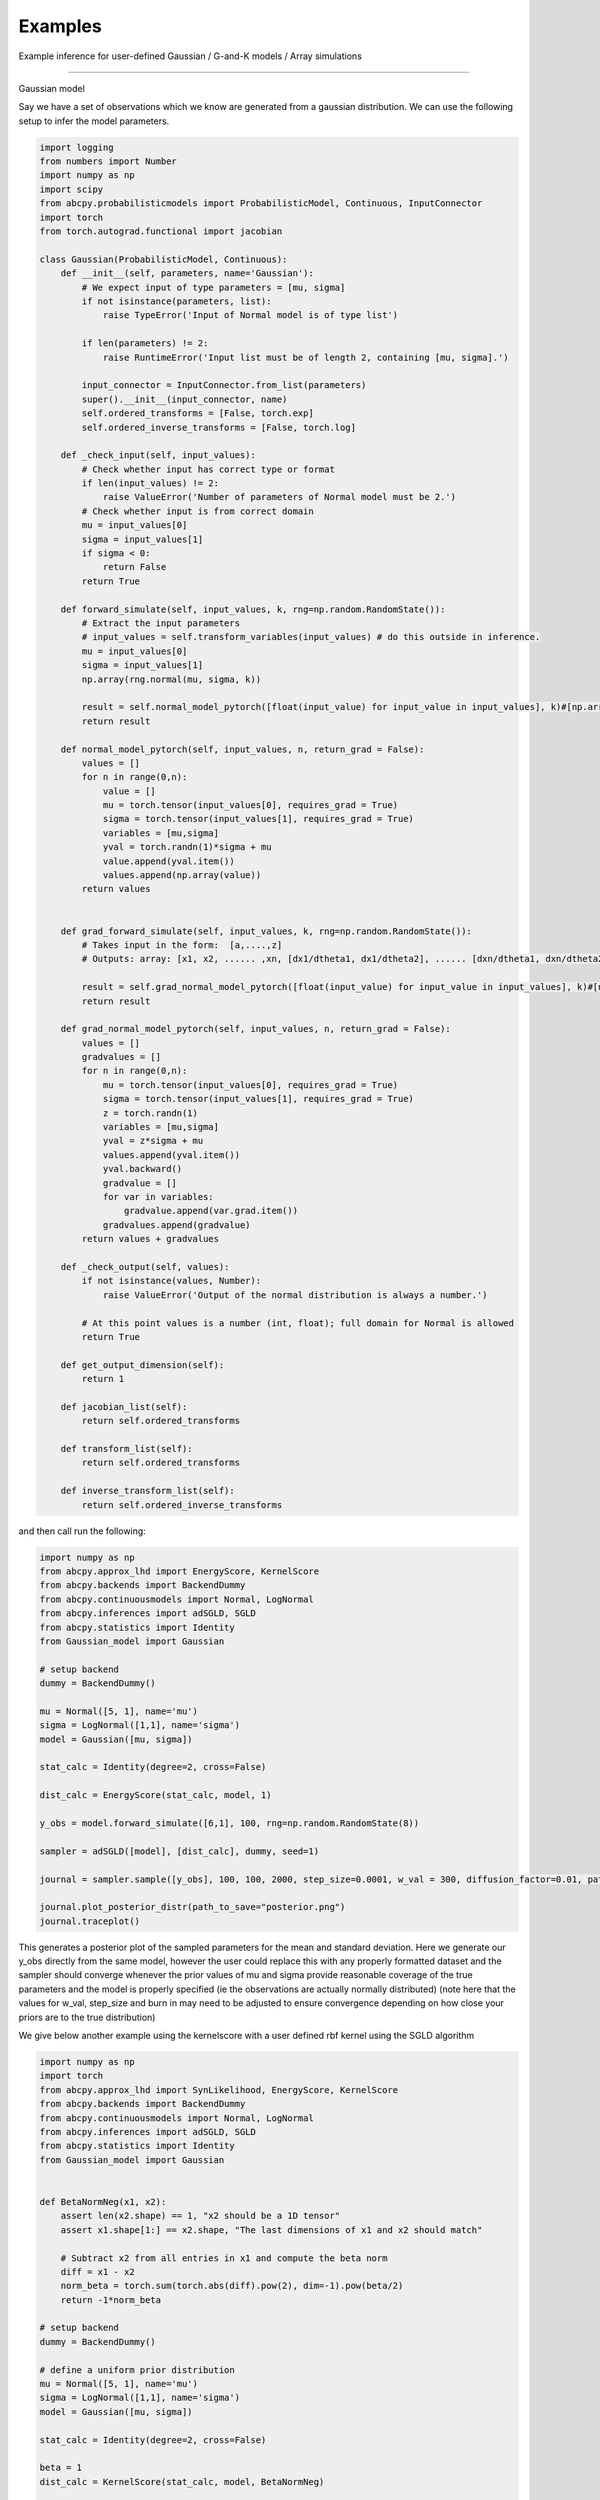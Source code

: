 Examples
=====
Example inference for user-defined Gaussian / G-and-K models / Array simulations

------------

Gaussian model

Say we have a set of observations which we know are generated from a gaussian distribution. We can use the following setup
to infer the model parameters.

.. code-block:: python

    import logging
    from numbers import Number
    import numpy as np
    import scipy
    from abcpy.probabilisticmodels import ProbabilisticModel, Continuous, InputConnector
    import torch
    from torch.autograd.functional import jacobian

    class Gaussian(ProbabilisticModel, Continuous):
        def __init__(self, parameters, name='Gaussian'):
            # We expect input of type parameters = [mu, sigma]
            if not isinstance(parameters, list):
                raise TypeError('Input of Normal model is of type list')

            if len(parameters) != 2:
                raise RuntimeError('Input list must be of length 2, containing [mu, sigma].')

            input_connector = InputConnector.from_list(parameters)
            super().__init__(input_connector, name)
            self.ordered_transforms = [False, torch.exp]
            self.ordered_inverse_transforms = [False, torch.log]

        def _check_input(self, input_values):
            # Check whether input has correct type or format
            if len(input_values) != 2:
                raise ValueError('Number of parameters of Normal model must be 2.')
            # Check whether input is from correct domain
            mu = input_values[0]
            sigma = input_values[1]
            if sigma < 0:
                return False
            return True

        def forward_simulate(self, input_values, k, rng=np.random.RandomState()):
            # Extract the input parameters
            # input_values = self.transform_variables(input_values) # do this outside in inference.
            mu = input_values[0]
            sigma = input_values[1]
            np.array(rng.normal(mu, sigma, k))

            result = self.normal_model_pytorch([float(input_value) for input_value in input_values], k)#[np.array([x]) for x in vector_of_k_samples]
            return result

        def normal_model_pytorch(self, input_values, n, return_grad = False):
            values = []
            for n in range(0,n):
                value = []
                mu = torch.tensor(input_values[0], requires_grad = True)
                sigma = torch.tensor(input_values[1], requires_grad = True)
                variables = [mu,sigma]
                yval = torch.randn(1)*sigma + mu
                value.append(yval.item())
                values.append(np.array(value))
            return values


        def grad_forward_simulate(self, input_values, k, rng=np.random.RandomState()):
            # Takes input in the form:  [a,....,z]
            # Outputs: array: [x1, x2, ...... ,xn, [dx1/dtheta1, dx1/dtheta2], ...... [dxn/dtheta1, dxn/dtheta2],]

            result = self.grad_normal_model_pytorch([float(input_value) for input_value in input_values], k)#[np.array([x]) for x in vector_of_k_samples]
            return result

        def grad_normal_model_pytorch(self, input_values, n, return_grad = False):
            values = []
            gradvalues = []
            for n in range(0,n):
                mu = torch.tensor(input_values[0], requires_grad = True)
                sigma = torch.tensor(input_values[1], requires_grad = True)
                z = torch.randn(1)
                variables = [mu,sigma]
                yval = z*sigma + mu               
                values.append(yval.item())
                yval.backward()
                gradvalue = []
                for var in variables:
                    gradvalue.append(var.grad.item())
                gradvalues.append(gradvalue)
            return values + gradvalues
        
        def _check_output(self, values):
            if not isinstance(values, Number):
                raise ValueError('Output of the normal distribution is always a number.')

            # At this point values is a number (int, float); full domain for Normal is allowed
            return True

        def get_output_dimension(self):
            return 1  

        def jacobian_list(self):
            return self.ordered_transforms
    
        def transform_list(self):
            return self.ordered_transforms

        def inverse_transform_list(self):
            return self.ordered_inverse_transforms


and then call run the following: 

.. code-block:: python

    import numpy as np
    from abcpy.approx_lhd import EnergyScore, KernelScore
    from abcpy.backends import BackendDummy
    from abcpy.continuousmodels import Normal, LogNormal
    from abcpy.inferences import adSGLD, SGLD
    from abcpy.statistics import Identity
    from Gaussian_model import Gaussian

    # setup backend
    dummy = BackendDummy()

    mu = Normal([5, 1], name='mu')
    sigma = LogNormal([1,1], name='sigma')
    model = Gaussian([mu, sigma])

    stat_calc = Identity(degree=2, cross=False)

    dist_calc = EnergyScore(stat_calc, model, 1)

    y_obs = model.forward_simulate([6,1], 100, rng=np.random.RandomState(8))

    sampler = adSGLD([model], [dist_calc], dummy, seed=1)

    journal = sampler.sample([y_obs], 100, 100, 2000, step_size=0.0001, w_val = 300, diffusion_factor=0.01, path_to_save_journal="tmp.jnl")

    journal.plot_posterior_distr(path_to_save="posterior.png")
    journal.traceplot()

This generates a posterior plot of the sampled parameters for the mean and standard deviation. Here we generate our y_obs directly from the same 
model, however the user could replace this with any properly formatted dataset and the sampler should converge whenever the prior values of mu and sigma provide reasonable
coverage of the true parameters and the model is properly specified (ie the observations are actually normally distributed) (note here that the values for w_val, step_size and burn in may need to be
adjusted to ensure convergence depending on how close your priors are to the true distribution)

We give below another example using the kernelscore with a user defined rbf kernel using the SGLD algorithm


.. code-block:: python

    import numpy as np
    import torch
    from abcpy.approx_lhd import SynLikelihood, EnergyScore, KernelScore
    from abcpy.backends import BackendDummy
    from abcpy.continuousmodels import Normal, LogNormal
    from abcpy.inferences import adSGLD, SGLD
    from abcpy.statistics import Identity
    from Gaussian_model import Gaussian


    def BetaNormNeg(x1, x2):
        assert len(x2.shape) == 1, "x2 should be a 1D tensor"
        assert x1.shape[1:] == x2.shape, "The last dimensions of x1 and x2 should match"
        
        # Subtract x2 from all entries in x1 and compute the beta norm
        diff = x1 - x2
        norm_beta = torch.sum(torch.abs(diff).pow(2), dim=-1).pow(beta/2)
        return -1*norm_beta

    # setup backend
    dummy = BackendDummy()

    # define a uniform prior distribution
    mu = Normal([5, 1], name='mu')
    sigma = LogNormal([1,1], name='sigma')
    model = Gaussian([mu, sigma])

    stat_calc = Identity(degree=2, cross=False)

    beta = 1
    dist_calc = KernelScore(stat_calc, model, BetaNormNeg)

    y_obs = model.forward_simulate([6,1], 100, rng=np.random.RandomState(8))  # Correct

    sampler = SGLD([model], [dist_calc], dummy, seed=1)

    journal = sampler.sample([y_obs], 100, 100, 2000, step_size=0.00001, w_val = 300, diffusion_factor=0.01, path_to_save_journal="tmp.jnl")

    journal.plot_posterior_distr(path_to_save="posterior.png")
    journal.traceplot()



G-and-K Model

We define another model below for a simple g and k model [M. A. Haynes et al,  Robustness of ranking and selection rules
using generalised g-and-k distributions. Journal of Statistical Planning and Inference, 1997.] with four input parameters
The code is provided here:

.. code-block:: python

    import torch
    import logging
    from numbers import Number

    import numpy as np
    import scipy

    from abcpy.probabilisticmodels import ProbabilisticModel, Continuous, InputConnector

    class G_and_K(ProbabilisticModel, Continuous):

        def __init__(self, parameters, name='G_and_K'):
            # We expect input of type parameters = [mu, sigma]
            if not isinstance(parameters, list):
                raise TypeError('Input of Normal model is of type list')

            if len(parameters) != 4:
                raise RuntimeError('Input list must be of length 4, containing [A, B, g, k].')

            input_connector = InputConnector.from_list(parameters)
            super().__init__(input_connector, name)
            self.ordered_transforms = [False, torch.exp, False, False]
            self.ordered_inverse_transforms = [False, torch.log, False, False]

        def _check_input(self, input_values):
            # Check whether input has correct type or format
            if len(input_values) != 4:
                raise ValueError('Number of parameters of Normal model must be 4.')

            # Check whether input is from correct domain
            if input_values[1] < 0:
                return False

            return True
        
        def _check_output(self, values):
            return True
        
        def get_output_dimension(self):
            return 1 

        def g_and_k_quantile(self, y, A, B, g, k):
            c1 = 1/torch.sqrt(torch.tensor(2.0))
            c2 = -1/2
            c3 = -1/(6*torch.sqrt(torch.tensor(2.0)))
            c4 = -1/24
            
            return A + B * (1 + c1*y + c2*y**2 + c3*y**3 + c4*y**4) * (1 + y**2)**k * torch.exp(g*y)

        def forward_simulate(self, params, n, rng=None, to_list=True):
            # Sample from standard normal
            y = torch.randn(n)
            
            # Return quantile values
            if to_list:
                return self.g_and_k_quantile(y, params[0], params[1], params[2],params[3]).tolist()
            else:
                return self.g_and_k_quantile(y, params[0], params[1], params[2],params[3])
            
        def grad_forward_simulate(self,params, n, rng=None):
            
            A, B, g, k = torch.tensor(float(params[0])), torch.tensor(float(params[1])), torch.tensor(float(params[2])), torch.tensor(float(params[3]))
            A.requires_grad_(True)
            B.requires_grad_(True)
            g.requires_grad_(True)
            k.requires_grad_(True)

            samples = self.forward_simulate([A, B, g, k], n, to_list=False)
            grads = []

            for s in samples:
                s.backward(retain_graph=True)
                grads.append((A.grad.item(), B.grad.item(), g.grad.item(), k.grad.item()))
                A.grad.zero_()
                B.grad.zero_()
                g.grad.zero_()
                k.grad.zero_()

            return samples.tolist() + grads

        def transform_list(self):
            return self.ordered_transforms

        def inverse_transform_list(self):
            return self.ordered_inverse_transforms
        
        def jacobian_list(self):
            return self.ordered_transforms

    

and then running the following to infer the the A and B parameter 

.. code-block:: python

        dummy = BackendDummy()
        A = Normal([5, 1], name='A')
        B = LogNormal([1,1], name='B')
        #g = Normal([0, 1], name='g')
        #k = Normal([0, 1], name='k')

        self.model = G_and_K([A, B, 0, 1])

        # define sufficient statistics for the model
        stat_calc = Identity(degree=2, cross=False)

        dist_calc = EnergyScore(stat_calc, self.model, 1)

        # create fake observed data
        self.y_obs = self.model.forward_simulate([5,1,0,1], 100, rng=np.random.RandomState(8))  # Correct
        self.sampler = adSGLD([self.model], [dist_calc], dummy, seed=1)#basic_adSGLD([self.model], [dist_calc], dummy, seed=1)
        journal = self.sampler.sample([self.y_obs], 100, 100, 1000, step_size=0.0003, w_val = 300, diffusion_factor=0.01, path_to_save_journal="tmp.jnl") 
        journal.plot_posterior_distr(path_to_save="posterior.png")
        journal.traceplot()

Producing the following output for our plot, correctly estimating the posterior values 5 and 1 (increasing the 
number of posterior samples will increase the accuracy of this posterior distribution even further)

.. image:: Images/gandkmodelposterior.png
  :width: 400
  :alt: Alternative text



Array simulations

The Scoring rule setup allows for user defined models which produce multiple elements per simulation, we give an example
below of a function which produces pairs of values from a gaussian distribution with the same parameters. This setup 
can be used to analyse models which produce time series (for example in a 
lorenz 95 model) or which have other correlated variables.

.. code-block:: python

    import logging
    from numbers import Number
    import numpy as np
    import scipy
    from abcpy.probabilisticmodels import ProbabilisticModel, Continuous, InputConnector
    import torch
    from torch.autograd.functional import jacobian

    class DualGaussian(ProbabilisticModel, Continuous):
        def __init__(self, parameters, name='Gaussian'):
            # We expect input of type parameters = [mu, sigma]
            if not isinstance(parameters, list):
                raise TypeError('Input of Normal model is of type list')

            if len(parameters) != 2:
                raise RuntimeError('Input list must be of length 2, containing [mu, sigma].')

            input_connector = InputConnector.from_list(parameters)
            super().__init__(input_connector, name)
            self.ordered_transforms = [False, torch.exp]
            self.ordered_inverse_transforms = [False, torch.log]

        def _check_input(self, input_values):
            # Check whether input has correct type or format
            if len(input_values) != 2:
                raise ValueError('Number of parameters of Normal model must be 2.')
            # Check whether input is from correct domain
            mu = input_values[0]
            sigma = input_values[1]
            if sigma < 0:
                return False
            return True

        def forward_simulate(self, input_values, k, rng=np.random.RandomState()):
            # Extract the input parameters
            result = self.normal_model_pytorch([float(input_value) for input_value in input_values], k)#[np.array([x]) for x in vector_of_k_samples]
            return result

        def normal_model_pytorch(self, input_values, n, return_grad = False):
            values = []
            for n in range(0,n):
                mu = torch.tensor(input_values[0], requires_grad = True)
                sigma = torch.tensor(input_values[1], requires_grad = True)
                variables = [mu,sigma]
                yval1 = torch.randn(1)*sigma + mu
                yval2 = torch.randn(1)*sigma + mu
                value = np.array([yval1.item(),yval2.item()])
                values.append(value)
            return values


        def grad_forward_simulate(self, input_values, k, rng=np.random.RandomState()):
            # Takes input in the form:  [a,....,z]
            # Outputs: array: [x1, x2, ...... ,xn, [dx1/dtheta1, dx1/dtheta2], ...... [dxn/dtheta1, dxn/dtheta2],]

            result = self.grad_normal_model_pytorch([float(input_value) for input_value in input_values], k)#[np.array([x]) for x in vector_of_k_samples]
            return result

        def grad_normal_model_pytorch(self, input_values, n, return_grad = False):
            values = []
            gradvalues = []
            for n in range(0,n):
                mu1 = torch.tensor(input_values[0], requires_grad = True)
                sigma1 = torch.tensor(input_values[1], requires_grad = True)
                z1 = torch.randn(1)
                variables1 = [mu1,sigma1]
                yval1 = z1*sigma1 + mu1
                yval1.backward()

                mu2 = torch.tensor(input_values[0], requires_grad = True)
                sigma2 = torch.tensor(input_values[1], requires_grad = True)
                z2 = torch.randn(1)
                variables2 = [mu2,sigma2]
                yval2 = z2*sigma2 + mu2
                yval2.backward()

                values.append([yval1.item(),yval2.item()])

                gradvalue1 = []
                for var in variables1:
                    gradvalue1.append(var.grad.item())

                gradvalue2 = []
                for var in variables2:
                    gradvalue2.append(var.grad.item())

                gradvalues.append([gradvalue1, gradvalue2])
            return values + gradvalues

        def _check_output(self, values):
            if not isinstance(values, Number):
                raise ValueError('Output of the normal distribution is always a number.')

            # At this point values is a number (int, float); full domain for Normal is allowed
            return True

        def get_output_dimension(self):
            return 1

        def jacobian_list(self):
            return self.ordered_transforms

        def transform_list(self):
            return self.ordered_transforms

        def inverse_transform_list(self):
            return self.ordered_inverse_transforms

and this can be called as before with 

.. code-block:: python

    import numpy as np
    from abcpy.approx_lhd import SynLikelihood, EnergyScore, KernelScore
    from abcpy.backends import BackendDummy
    from abcpy.continuousmodels import Normal, LogNormal
    from abcpy.inferences import adSGLD, SGLD
    from abcpy.statistics import Identity
    from DualGaussianFile import DualGaussian

    # setup backend
    dummy = BackendDummy()

    # define a uniform prior distribution
    mu = Normal([5, 1], name='mu')
    sigma = LogNormal([1,1], name='sigma')
    model = Gaussian([mu, sigma])

    stat_calc = Identity(degree=2, cross=False)

    dist_calc = EnergyScore(stat_calc, model, 1)

    y_obs = model.forward_simulate([6,1], 100, rng=np.random.RandomState(8))  # Correct
    print(y_obs)

    sampler = SGLD([model], [dist_calc], dummy, seed=1)

    journal = sampler.sample([y_obs], 100, 100, 2000, step_size=0.0001, w_val = 15, diffusion_factor=0.01, path_to_save_journal="tmp.jnl")

    journal.plot_posterior_distr(path_to_save="posterior.png")
    journal.traceplot()

producing the following output plot:

.. image:: Images/DualGaussian.png
  :width: 400
  :alt: Alternative text


Time Series simulation

We develop the following toy time series simulator which simulates a time series starting
at zero and adding a parameter rate and a standard normal(0,1) error term at
each iteration over t steps. 

.. code-block:: python

    import logging
    from numbers import Number
    import numpy as np
    from abcpy.probabilisticmodels import ProbabilisticModel, Continuous, InputConnector
    import torch

    class IncreasingTimeSeries(ProbabilisticModel, Continuous):
        def __init__(self, parameters, timesteps, name='IncreasingTimeSeries'):
            # We expect input of type parameters = [rate]
            if not isinstance(parameters, list):
                raise TypeError('Input of IncreasingTimeSeries model is of type list')

            if len(parameters) != 1:
                raise RuntimeError('Input list must be of length 1, containing [rate].')

            input_connector = InputConnector.from_list(parameters)
            super().__init__(input_connector, name)
            self.ordered_transforms = [False]
            self.ordered_inverse_transforms = [False]

            self.timesteps = timesteps  # Setting the length of the time series

        def _check_input(self, input_values):
            if len(input_values) != 1:
                raise ValueError('Number of parameters of IncreasingTimeSeries model must be 1.')
            return True

        def forward_simulate(self, input_values, n, rng=np.random.RandomState()):
            rate = input_values[0]
            results = self.simulate_time_series(n, rate)
            return results

        def grad_forward_simulate(self, input_values, n, rng=np.random.RandomState()):
            rate = input_values[0]
            results = self.grad_simulate_time_series(n, rate)
            return results

        def simulate_time_series(self, n, rate):

            fullvalues = []
            
            for x in range(0,n):
                values = []
                current_value = 0
                for _ in range(self.timesteps):
                    noise = torch.randn(1)  
                    current_value += rate + noise
                    values.append(current_value.item())
                fullvalues.append(values)
            return fullvalues

        def grad_simulate_time_series(self, n, rate):

            fullvalues = []
            fullgrad = []
            
            for x in range(0,n):
                rate_tensor = torch.tensor(rate, requires_grad=True)
                current_value = torch.tensor(0.0, requires_grad=True)
                values = []
                gradvalues = []
                for _ in range(self.timesteps):
                    noise = torch.randn(1)
                    new_value = current_value + rate_tensor + noise
                    new_value.backward(retain_graph=True)
                    
                    values.append(new_value.item())
                    gradvalues.append([rate_tensor.grad.item()])

                    # Update current_value without modifying it in-place
                    current_value = new_value.detach().clone().requires_grad_(True)
                    
                    # Zero out the gradients to ensure the accumulation does not happen
                    rate_tensor.grad.zero_()
                fullvalues.append(values)
                fullgrad.append(gradvalues)
                
            return fullvalues + fullgrad


        def _check_output(self, values):
            # Check that the output is a list (or iterable)
            if not isinstance(values, (list, tuple, np.ndarray)):
                return False
            return True

        def get_output_dimension(self):
            return self.timesteps

        def jacobian_list(self):
            return self.ordered_transforms

        def transform_list(self):
            return self.ordered_transforms

        def inverse_transform_list(self):
            return self.ordered_inverse_transforms


We generate a set of 30 observations with rate parameter 6.0 each of length t=4 and run an sgld sampler on this time series with
the following parameters n samples = 300, n samples per param = 100, burn in
= 300, step size=0.0001, w val = 50. We run this sampler with a normal(9,3)
prior parameter on rate and get the following output 

.. image:: Images/TimeSeries6Simulation.png
  :width: 400
  :alt: Alternative text

Showing that our approach is indeed able to correctly infer the parameters for a generative time-series model. 
(note the variance in observations, increasing n\_obs to 100 gives even closer 
estimations to the true parameter 6.0)